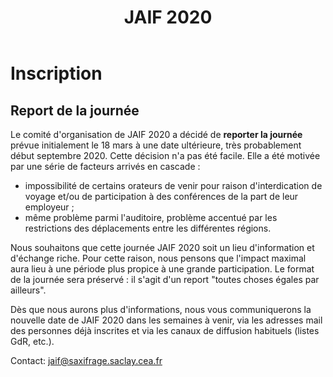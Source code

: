 #+STARTUP: showall
#+OPTIONS: toc:nil
#+title: JAIF 2020

* Inscription



# [2019-05-16 jeu.]
# *Les inscriptions sont closes.  Contactez le comité de programme.*

# La journée est gratuite mais les inscriptions sont obligatoires et le
# nombre de participants est limité à la capacité d'accueil de la salle.
# Les inscriptions seront closes dès que la capacité d'accueil de la
# salle sera atteinte, et au plus tard le 10 mars.

# [[https://framaforms.org/jaif-2020-inscription-1579194393][Pour vous inscrire, complétez le formulaire à cette adresse]].

# *Si vous ne pouvez plus participer après inscrition, merci de nous en
# faire part rapidement*.
# Ceci nous permettra de mieux calibrer la logistique de la journée.


** Report de la journée

Le comité d'organisation de JAIF 2020 a décidé de *reporter la
journée* prévue initialement le 18 mars à une date ultérieure, très
probablement début septembre 2020.  Cette décision n'a pas été
facile. Elle a été motivée par une série de facteurs arrivés en
cascade :

   + impossibilité de certains orateurs de venir pour raison
     d'interdication de voyage et/ou de participation à des conférences
     de la part de leur employeur ;
   + même problème parmi l'auditoire, problème accentué par les
     restrictions des déplacements entre les différentes régions.

  Nous souhaitons que cette journée JAIF 2020 soit un lieu
d'information et d'échange riche. Pour cette raison, nous pensons que
l'impact maximal aura lieu à une période plus propice à une grande
participation. Le format de la journée sera préservé : il s'agit d'un
report "toutes choses égales par ailleurs".

Dès que nous aurons plus d'informations, nous vous communiquerons la
nouvelle date de JAIF 2020 dans les semaines à venir, via les adresses
mail des personnes déjà inscrites et via les canaux de diffusion
habituels (listes GdR, etc.).


Contact: [[mailto:jaif@saxifrage.saclay.cea.fr?subject=%5Binscription%5D][jaif@saxifrage.saclay.cea.fr]]
